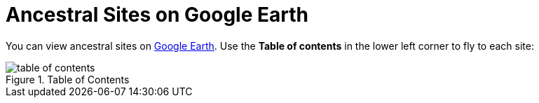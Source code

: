 = Ancestral Sites on Google Earth

You can view ancestral sites on link:https://earth.google.com/earth/d/1iqKtO6TLMhBl3N6QWNwtLlunkncqQoak?usp=sharing[Google Earth]. Use the
**Table of contents** in the lower left corner to fly to each site:

image::table-of-contents.jpg[title="Table of Contents",xref=image$table-of-contents.jpg]
